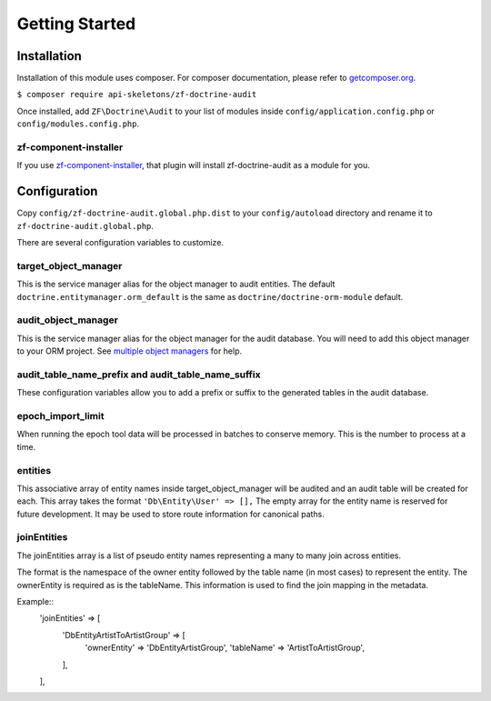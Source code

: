 Getting Started
===============

Installation
------------

Installation of this module uses composer. For composer documentation, please refer to
`getcomposer.org <http://getcomposer.org>`_.

``$ composer require api-skeletons/zf-doctrine-audit``

Once installed, add ``ZF\Doctrine\Audit`` to your list of modules inside
``config/application.config.php`` or ``config/modules.config.php``.


zf-component-installer
^^^^^^^^^^^^^^^^^^^^^^

If you use `zf-component-installer <https://github.com/zendframework/zf-component-installer>`_,
that plugin will install zf-doctrine-audit as a module for you.


Configuration
-------------

Copy ``config/zf-doctrine-audit.global.php.dist`` to your ``config/autoload`` directory and
rename it to ``zf-doctrine-audit.global.php``.

There are several configuration variables to customize.


target_object_manager
^^^^^^^^^^^^^^^^^^^^^

This is the service manager alias for the object manager to audit entities.  The default ``doctrine.entitymanager.orm_default`` is the same as ``doctrine/doctrine-orm-module`` default.


audit_object_manager
^^^^^^^^^^^^^^^^^^^^

This is the service manager alias for the object manager for the audit database.  You will need to add this object manager to your ORM project.  See `multiple object managers`_ for help.


audit_table_name_prefix and audit_table_name_suffix
^^^^^^^^^^^^^^^^^^^^^^^^^^^^^^^^^^^^^^^^^^^^^^^^^^^

These configuration variables allow you to add a prefix or suffix to the generated tables in the audit database.


epoch_import_limit
^^^^^^^^^^^^^^^^^^

When running the epoch tool data will be processed in batches to conserve memory.  This is the number to process at a time.


entities
^^^^^^^^

This associative array of entity names inside target_object_manager will be audited and an audit table will be created for each.  This array takes the format
``'Db\Entity\User' => [],``
The empty array for the entity name is reserved for future development.  It may be used to store route information for canonical paths.


joinEntities
^^^^^^^^^^^^
The joinEntities array is a list of pseudo entity names representing a many to many join across entities.

The format is the namespace of the owner entity followed by the table name (in most cases) to represent the entity.
The ownerEntity is required as is the tableName.  This information is used to find the join mapping in the metadata.

Example::
    'joinEntities' => [
        'Db\Entity\ArtistToArtistGroup' => [
            'ownerEntity' => 'Db\Entity\ArtistGroup',
            'tableName' => 'ArtistToArtistGroup',
        ],
    ],

.. _multiple object managers: http://blog.tomhanderson.com/2016/03/zf2-doctrine-configure-second-object.html
